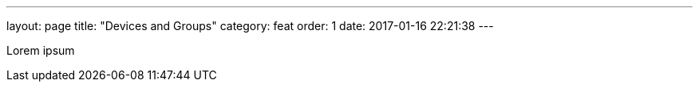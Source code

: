 ---
layout: page
title: "Devices and Groups"
category: feat
order: 1
date: 2017-01-16 22:21:38
---


Lorem ipsum
